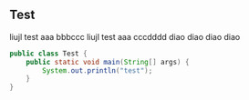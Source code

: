 ** Test

liujl test aaa bbbccc
liujl test aaa cccdddd
diao diao diao diao


#+BEGIN_SRC java
public class Test {
    public static void main(String[] args) {
        System.out.println("test");
    }
}
#+END_SRC


